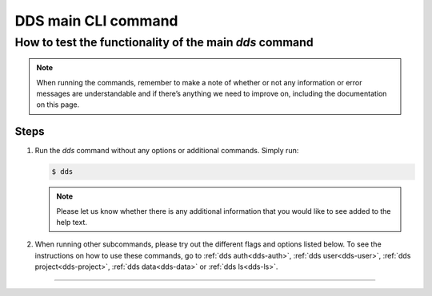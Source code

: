 .. _dds-main:

=====================
DDS main CLI command 
=====================

How to test the functionality of the main `dds` command
-------------------------------------------------------

.. note:: 

   When running the commands, remember to make a note of whether or not any information or error messages are understandable and if there’s anything we need to improve on, including the documentation on this page.
   
Steps
~~~~~~

1. Run the *dds* command without any options or additional commands. Simply run:

   .. code-block:: bash

      $ dds

   .. note:: 
      Please let us know whether there is any additional information that you would like to see added to the help text.

2. When running other subcommands, please try out the different flags and options listed below. To see the instructions on how to use these commands, go to :ref:`dds auth<dds-auth>`, :ref:`dds user<dds-user>`, :ref:`dds project<dds-project>`, :ref:`dds data<dds-data>` or :ref:`dds ls<dds-ls>`.

-----

.. click:: dds_cli.__main__:dds_main
   :prog: dds
   :nested: short
